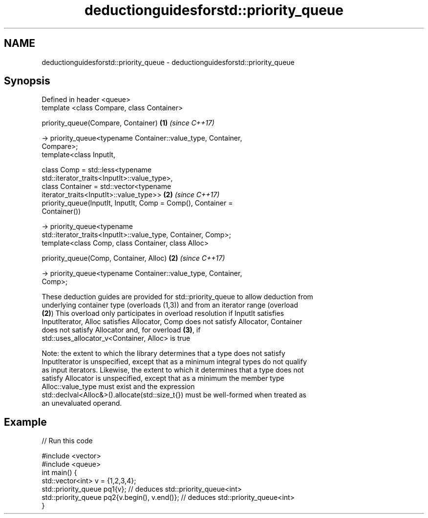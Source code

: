 .TH deductionguidesforstd::priority_queue 3 "2018.03.28" "http://cppreference.com" "C++ Standard Libary"
.SH NAME
deductionguidesforstd::priority_queue \- deductionguidesforstd::priority_queue

.SH Synopsis
   Defined in header <queue>
   template <class Compare, class Container>

   priority_queue(Compare, Container)                                 \fB(1)\fP \fI(since C++17)\fP

    -> priority_queue<typename Container::value_type, Container,
   Compare>;
   template<class InputIt,

            class Comp = std::less<typename
   std::iterator_traits<InputIt>::value_type>,
            class Container = std::vector<typename
   iterator_traits<InputIt>::value_type>>                             \fB(2)\fP \fI(since C++17)\fP
   priority_queue(InputIt, InputIt, Comp = Comp(), Container =
   Container())

     -> priority_queue<typename
   std::iterator_traits<InputIt>::value_type, Container, Comp>;
   template<class Comp, class Container, class Alloc>

   priority_queue(Comp, Container, Alloc)                             \fB(2)\fP \fI(since C++17)\fP

     -> priority_queue<typename Container::value_type, Container,
   Comp>;

   These deduction guides are provided for std::priority_queue to allow deduction from
   underlying container type (overloads (1,3)) and from an iterator range (overload
   \fB(2)\fP) This overload only participates in overload resolution if InputIt satisfies
   InputIterator, Alloc satisfies Allocator, Comp does not satisfy Allocator, Container
   does not satisfy Allocator and, for overload \fB(3)\fP, if
   std::uses_allocator_v<Container, Alloc> is true

   Note: the extent to which the library determines that a type does not satisfy
   InputIterator is unspecified, except that as a minimum integral types do not qualify
   as input iterators. Likewise, the extent to which it determines that a type does not
   satisfy Allocator is unspecified, except that as a minimum the member type
   Alloc::value_type must exist and the expression
   std::declval<Alloc&>().allocate(std::size_t{}) must be well-formed when treated as
   an unevaluated operand.

.SH Example

   
// Run this code

 #include <vector>
 #include <queue>
 int main() {
    std::vector<int> v = {1,2,3,4};
    std::priority_queue pq1{v};                  // deduces std::priority_queue<int>
    std::priority_queue pq2{v.begin(), v.end()}; // deduces std::priority_queue<int>
 }
